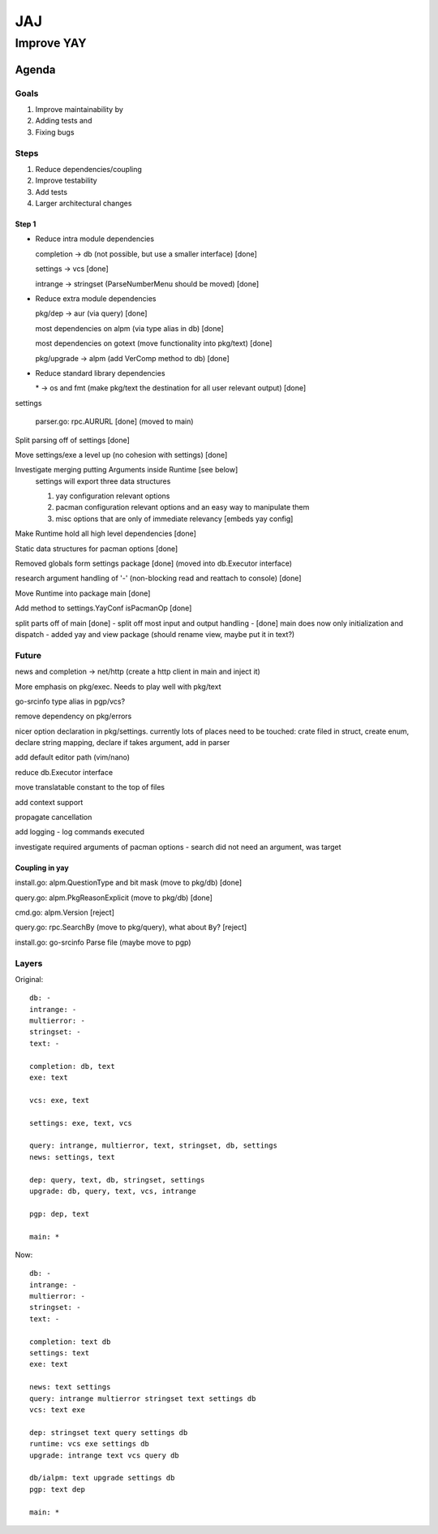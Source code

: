 ***
JAJ
***

Improve YAY
###########

Agenda
======

Goals
-----

1. Improve maintainability by
2. Adding tests and
3. Fixing bugs

Steps
-----

1. Reduce dependencies/coupling
2. Improve testability
3. Add tests
4. Larger architectural changes

Step 1
^^^^^^

* Reduce intra module dependencies

  completion -> db (not possible, but use a smaller interface) [done]

  settings -> vcs [done]

  intrange -> stringset (ParseNumberMenu should be moved) [done]

* Reduce extra module dependencies

  pkg/dep -> aur (via query) [done]

  most dependencies on alpm (via type alias in db) [done]

  most dependencies on gotext (move functionality into pkg/text) [done]

  pkg/upgrade -> alpm (add VerComp method to db) [done]

* Reduce standard library dependencies

  \* -> os and fmt (make pkg/text the destination for all user relevant output) [done]

settings

  parser.go: rpc.AURURL [done] (moved to main)

Split parsing off of settings [done]

Move settings/exe a level up (no cohesion with settings) [done]

Investigate merging putting Arguments inside Runtime [see below]
  settings will export three data structures

  1. yay configuration relevant options
  2. pacman configuration relevant options and an easy way to manipulate them
  3. misc options that are only of immediate relevancy [embeds yay config]

Make Runtime hold all high level dependencies [done]

Static data structures for pacman options [done]

Removed globals form settings package [done] (moved into db.Executor interface)

research argument handling of '-' (non-blocking read and reattach to console) [done]

Move Runtime into package main [done]

Add method to settings.YayConf isPacmanOp [done]

split parts off of main [done]
- split off most input and output handling
- [done] main does now only initialization and dispatch
- added yay and view package (should rename view, maybe put it in text?)

Future
------

news and completion -> net/http (create a http client in main and inject it)

More emphasis on pkg/exec. Needs to play well with pkg/text

go-srcinfo type alias in pgp/vcs?

remove dependency on pkg/errors

nicer option declaration in pkg/settings.
currently lots of places need to be touched: crate filed in struct, create enum, declare string mapping, declare if takes argument, add in parser

add default editor path (vim/nano)

reduce db.Executor interface

move translatable constant to the top of files

add context support

propagate cancellation

add logging
- log commands executed

investigate required arguments of pacman options
- search did not need an argument, was target

Coupling in yay
^^^^^^^^^^^^^^^

install.go: alpm.QuestionType and bit mask (move to pkg/db) [done]

query.go: alpm.PkgReasonExplicit (move to pkg/db) [done]

cmd.go: alpm.Version [reject]

query.go: rpc.SearchBy (move to pkg/query), what about ``By``? [reject]

install.go: go-srcinfo Parse file (maybe move to pgp)

Layers
------

Original::

    db: -
    intrange: -
    multierror: -
    stringset: -
    text: -

    completion: db, text
    exe: text

    vcs: exe, text

    settings: exe, text, vcs

    query: intrange, multierror, text, stringset, db, settings
    news: settings, text

    dep: query, text, db, stringset, settings
    upgrade: db, query, text, vcs, intrange

    pgp: dep, text

    main: *

Now::

    db: -
    intrange: -
    multierror: -
    stringset: -
    text: -
    
    completion: text db
    settings: text
    exe: text
    
    news: text settings
    query: intrange multierror stringset text settings db
    vcs: text exe
    
    dep: stringset text query settings db
    runtime: vcs exe settings db
    upgrade: intrange text vcs query db
    
    db/ialpm: text upgrade settings db
    pgp: text dep

    main: *

.. image:: outfile_pg.svg
